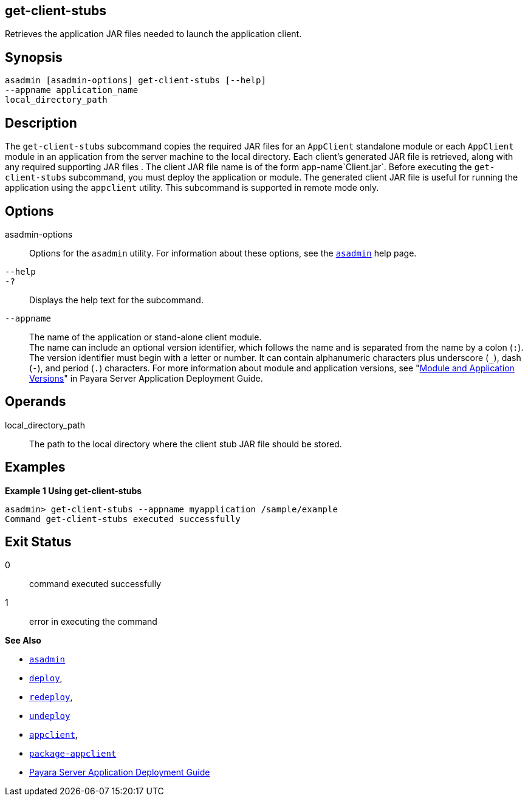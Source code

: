 [[get-client-stubs]]
== get-client-stubs

Retrieves the application JAR files needed to launch the application client.

[[synopsis]]
== Synopsis

[source,shell]
----
asadmin [asadmin-options] get-client-stubs [--help] 
--appname application_name
local_directory_path
----

[[description]]
== Description

The `get-client-stubs` subcommand copies the required JAR files for an `AppClient` standalone module or each `AppClient` module in an application from the server machine to the local directory. Each client's generated JAR file is retrieved, along with any required supporting JAR files . The client JAR file name is of the form app-name`Client.jar`. Before executing the `get-client-stubs` subcommand, you must deploy the application or module. The generated client JAR file is useful for running the application using the `appclient` utility. This subcommand is supported in remote mode only.

[[options]]
== Options

asadmin-options::
  Options for the `asadmin` utility. For information about these options, see the xref:asadmin.adoc#asadmin-1m[`asadmin`] help page.
`--help`::
`-?`::
  Displays the help text for the subcommand.
`--appname`::
  The name of the application or stand-alone client module. +
  The name can include an optional version identifier, which follows the name and is separated from the name by a colon (`:`). The version identifier must begin with a letter or number. It can contain alphanumeric characters plus underscore (`_`), dash (`-`), and period (`.`) characters. For more information about module and application versions, see "xref:docs:application-deployment-guide:overview.adoc#module-and-application-versions[Module and Application Versions]" in Payara Server Application Deployment Guide.

[[operands]]
== Operands

local_directory_path::
  The path to the local directory where the client stub JAR file should be stored.

[[examples]]
== Examples

[[example-1]]

*Example 1 Using get-client-stubs*

[source,shell]
----
asadmin> get-client-stubs --appname myapplication /sample/example
Command get-client-stubs executed successfully
----

[[exit-status]]
== Exit Status

0::
  command executed successfully
1::
  error in executing the command

*See Also*

* xref:asadmin.adoc#asadmin-1m[`asadmin`]
* xref:deploy.adoc#deploy[`deploy`],
* xref:redeploy.adoc#redeploy[`redeploy`],
* xref:undeploy.adoc#undeploy[`undeploy`]
* xref:appclient.adoc#appclient[`appclient`],
* xref:package-appclient.adoc#package-appclient[`package-appclient`]
* xref:docs:application-deployment-guide:overview.adoc[Payara Server Application Deployment Guide]


